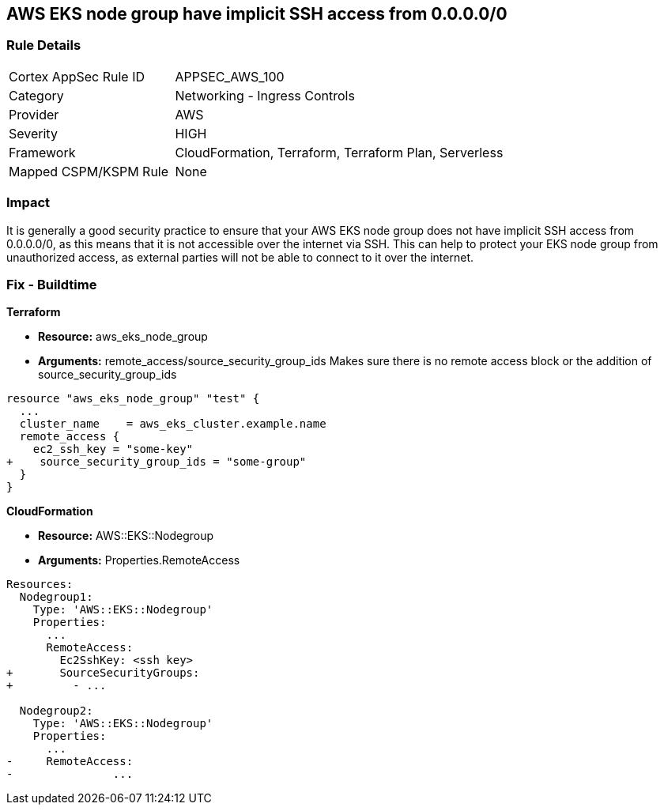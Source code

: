 == AWS EKS node group have implicit SSH access from 0.0.0.0/0


=== Rule Details

[cols="1,2"]
|===
|Cortex AppSec Rule ID |APPSEC_AWS_100
|Category |Networking - Ingress Controls
|Provider |AWS
|Severity |HIGH
|Framework |CloudFormation, Terraform, Terraform Plan, Serverless
|Mapped CSPM/KSPM Rule |None
|===


=== Impact
It is generally a good security practice to ensure that your AWS EKS node group does not have implicit SSH access from 0.0.0.0/0, as this means that it is not accessible over the internet via SSH.
This can help to protect your EKS node group from unauthorized access, as external parties will not be able to connect to it over the internet.

=== Fix - Buildtime


*Terraform* 


* *Resource:* aws_eks_node_group
* *Arguments:* remote_access/source_security_group_ids Makes sure there is no remote access block or the addition of source_security_group_ids


[source,go]
----
resource "aws_eks_node_group" "test" {
  ...
  cluster_name    = aws_eks_cluster.example.name
  remote_access {
    ec2_ssh_key = "some-key"
+    source_security_group_ids = "some-group"
  }
}
----


*CloudFormation* 


* *Resource:* AWS::EKS::Nodegroup
* *Arguments:* Properties.RemoteAccess


[source,yaml]
----
Resources:
  Nodegroup1:
    Type: 'AWS::EKS::Nodegroup'
    Properties:
      ...
      RemoteAccess: 
        Ec2SshKey: <ssh key>
+       SourceSecurityGroups: 
+         - ...

  Nodegroup2:
    Type: 'AWS::EKS::Nodegroup'
    Properties:
      ...
-     RemoteAccess:
-               ...
----
